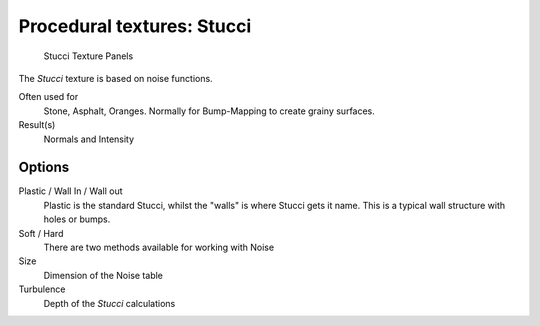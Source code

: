 
***************************
Procedural textures: Stucci
***************************

.. figure:: /images/Textures-Procedural-Stucci.jpg
   :width: 307px

   Stucci Texture Panels


The *Stucci* texture is based on noise functions.

Often used for
   Stone, Asphalt, Oranges. Normally for Bump-Mapping to create grainy surfaces.
Result(s)
   Normals and Intensity


Options
=======

Plastic / Wall In / Wall out
   Plastic is the standard Stucci, whilst the "walls" is where Stucci gets it name.
   This is a typical wall structure with holes or bumps.
Soft / Hard
   There are two methods available for working with Noise
Size
   Dimension of the Noise table
Turbulence
   Depth of the *Stucci* calculations

